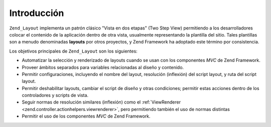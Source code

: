 .. _zend.layout.introduction:

Introducción
============

``Zend_Layout`` implementa un patrón clásico "Vista en dos etapas" (Two Step View) permitiendo a los
desarrolladores colocar el contenido de la aplicación dentro de otra vista, usualmente representando la plantilla
del sitio. Tales plantillas son a menudo denominadas **layouts** por otros proyectos, y Zend Framework ha adoptado
este término por consistencia.

Los objetivos principales de ``Zend_Layout`` son los siguientes:

- Automatizar la selección y renderizado de layouts cuando se usan con los componentes *MVC* de Zend Framework.

- Proveer ámbitos separados para variables relacionadas al diseño y contenido.

- Permitir configuraciones, incluyendo el nombre del layout, resolución (inflexión) del script layout, y ruta del
  script layout.

- Permitir deshabilitar layouts, cambiar el script de diseño y otras condiciones; permitir estas acciones dentro
  de los controladores y scripts de vista.

- Seguir normas de resolución similares (inflexión) como el :ref:`ViewRenderer
  <zend.controller.actionhelpers.viewrenderer>`, pero permitiendo también el uso de normas distintas

- Permitir el uso de los componentes *MVC* de Zend Framework.


